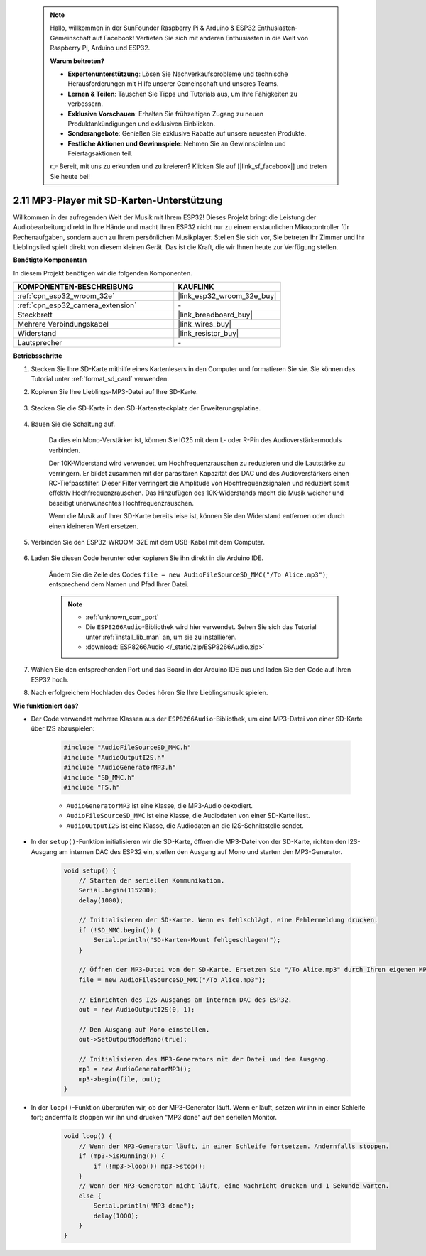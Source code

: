  .. note::

    Hallo, willkommen in der SunFounder Raspberry Pi & Arduino & ESP32 Enthusiasten-Gemeinschaft auf Facebook! Vertiefen Sie sich mit anderen Enthusiasten in die Welt von Raspberry Pi, Arduino und ESP32.

    **Warum beitreten?**

    - **Expertenunterstützung**: Lösen Sie Nachverkaufsprobleme und technische Herausforderungen mit Hilfe unserer Gemeinschaft und unseres Teams.
    - **Lernen & Teilen**: Tauschen Sie Tipps und Tutorials aus, um Ihre Fähigkeiten zu verbessern.
    - **Exklusive Vorschauen**: Erhalten Sie frühzeitigen Zugang zu neuen Produktankündigungen und exklusiven Einblicken.
    - **Sonderangebote**: Genießen Sie exklusive Rabatte auf unsere neuesten Produkte.
    - **Festliche Aktionen und Gewinnspiele**: Nehmen Sie an Gewinnspielen und Feiertagsaktionen teil.

    👉 Bereit, mit uns zu erkunden und zu kreieren? Klicken Sie auf [|link_sf_facebook|] und treten Sie heute bei!

.. _ar_mp3_player_sd:

2.11 MP3-Player mit SD-Karten-Unterstützung
==============================================

Willkommen in der aufregenden Welt der Musik mit Ihrem ESP32! Dieses Projekt bringt die Leistung der Audiobearbeitung direkt in Ihre Hände und macht Ihren ESP32 nicht nur zu einem erstaunlichen Mikrocontroller für Rechenaufgaben, sondern auch zu Ihrem persönlichen Musikplayer. Stellen Sie sich vor, Sie betreten Ihr Zimmer und Ihr Lieblingslied spielt direkt von diesem kleinen Gerät. Das ist die Kraft, die wir Ihnen heute zur Verfügung stellen.

**Benötigte Komponenten**

In diesem Projekt benötigen wir die folgenden Komponenten.

.. list-table::
    :widths: 30 20
    :header-rows: 1

    *   - KOMPONENTEN-BESCHREIBUNG
        - KAUFLINK

    *   - :ref:`cpn_esp32_wroom_32e`
        - |link_esp32_wroom_32e_buy|
    *   - :ref:`cpn_esp32_camera_extension`
        - \-
    *   - Steckbrett
        - |link_breadboard_buy|
    *   - Mehrere Verbindungskabel
        - |link_wires_buy|
    *   - Widerstand
        - |link_resistor_buy|
    *   - Lautsprecher
        - \-

**Betriebsschritte**

#. Stecken Sie Ihre SD-Karte mithilfe eines Kartenlesers in den Computer und formatieren Sie sie. Sie können das Tutorial unter :ref:`format_sd_card` verwenden.

#. Kopieren Sie Ihre Lieblings-MP3-Datei auf Ihre SD-Karte.

    .. image:: img/mp3_music.png

#. Stecken Sie die SD-Karte in den SD-Kartensteckplatz der Erweiterungsplatine.

    .. image:: img/insert_sd.png

#. Bauen Sie die Schaltung auf.

    Da dies ein Mono-Verstärker ist, können Sie IO25 mit dem L- oder R-Pin des Audioverstärkermoduls verbinden.

    Der 10K-Widerstand wird verwendet, um Hochfrequenzrauschen zu reduzieren und die Lautstärke zu verringern. Er bildet zusammen mit der parasitären Kapazität des DAC und des Audioverstärkers einen RC-Tiefpassfilter. Dieser Filter verringert die Amplitude von Hochfrequenzsignalen und reduziert somit effektiv Hochfrequenzrauschen. Das Hinzufügen des 10K-Widerstands macht die Musik weicher und beseitigt unerwünschtes Hochfrequenzrauschen.

    Wenn die Musik auf Ihrer SD-Karte bereits leise ist, können Sie den Widerstand entfernen oder durch einen kleineren Wert ersetzen.

    .. image:: img/7.3_bluetooth_audio_player_bb.png

#. Verbinden Sie den ESP32-WROOM-32E mit dem USB-Kabel mit dem Computer.

    .. image:: img/plugin_esp32.png

#. Laden Sie diesen Code herunter oder kopieren Sie ihn direkt in die Arduino IDE.

    Ändern Sie die Zeile des Codes ``file = new AudioFileSourceSD_MMC("/To Alice.mp3")``; entsprechend dem Namen und Pfad Ihrer Datei.

    .. note::

        * :ref:`unknown_com_port`
        * Die ``ESP8266Audio``-Bibliothek wird hier verwendet. Sehen Sie sich das Tutorial unter :ref:`install_lib_man` an, um sie zu installieren.
        * :download:`ESP8266Audio </_static/zip/ESP8266Audio.zip>`

    .. raw:: html

        <iframe src=https://create.arduino.cc/editor/sunfounder01/13f5c757-9622-4735-aa1a-fdbe6fc46273/preview?embed style="height:510px;width:100%;margin:10px 0" frameborder=0></iframe>
        
#. Wählen Sie den entsprechenden Port und das Board in der Arduino IDE aus und laden Sie den Code auf Ihren ESP32 hoch.

#. Nach erfolgreichem Hochladen des Codes hören Sie Ihre Lieblingsmusik spielen.


**Wie funktioniert das?**

* Der Code verwendet mehrere Klassen aus der ``ESP8266Audio``-Bibliothek, um eine MP3-Datei von einer SD-Karte über I2S abzuspielen:

    .. code-block:: arduino

        #include "AudioFileSourceSD_MMC.h"
        #include "AudioOutputI2S.h"
        #include "AudioGeneratorMP3.h"
        #include "SD_MMC.h"
        #include "FS.h"

    * ``AudioGeneratorMP3`` ist eine Klasse, die MP3-Audio dekodiert.
    * ``AudioFileSourceSD_MMC`` ist eine Klasse, die Audiodaten von einer SD-Karte liest.
    * ``AudioOutputI2S`` ist eine Klasse, die Audiodaten an die I2S-Schnittstelle sendet.

* In der ``setup()``-Funktion initialisieren wir die SD-Karte, öffnen die MP3-Datei von der SD-Karte, richten den I2S-Ausgang am internen DAC des ESP32 ein, stellen den Ausgang auf Mono und starten den MP3-Generator.

    .. code-block:: arduino

        void setup() {
            // Starten der seriellen Kommunikation.
            Serial.begin(115200);
            delay(1000);

            // Initialisieren der SD-Karte. Wenn es fehlschlägt, eine Fehlermeldung drucken.
            if (!SD_MMC.begin()) {
                Serial.println("SD-Karten-Mount fehlgeschlagen!");
            }

            // Öffnen der MP3-Datei von der SD-Karte. Ersetzen Sie "/To Alice.mp3" durch Ihren eigenen MP3-Dateinamen.
            file = new AudioFileSourceSD_MMC("/To Alice.mp3");
            
            // Einrichten des I2S-Ausgangs am internen DAC des ESP32.
            out = new AudioOutputI2S(0, 1);
            
            // Den Ausgang auf Mono einstellen.
            out->SetOutputModeMono(true);

            // Initialisieren des MP3-Generators mit der Datei und dem Ausgang.
            mp3 = new AudioGeneratorMP3();
            mp3->begin(file, out);
        }


* In der ``loop()``-Funktion überprüfen wir, ob der MP3-Generator läuft. Wenn er läuft, setzen wir ihn in einer Schleife fort; andernfalls stoppen wir ihn und drucken "MP3 done" auf den seriellen Monitor.

    .. code-block:: arduino

        void loop() {
            // Wenn der MP3-Generator läuft, in einer Schleife fortsetzen. Andernfalls stoppen.
            if (mp3->isRunning()) {
                if (!mp3->loop()) mp3->stop();
            } 
            // Wenn der MP3-Generator nicht läuft, eine Nachricht drucken und 1 Sekunde warten.
            else {
                Serial.println("MP3 done");
                delay(1000);
            }
        }


